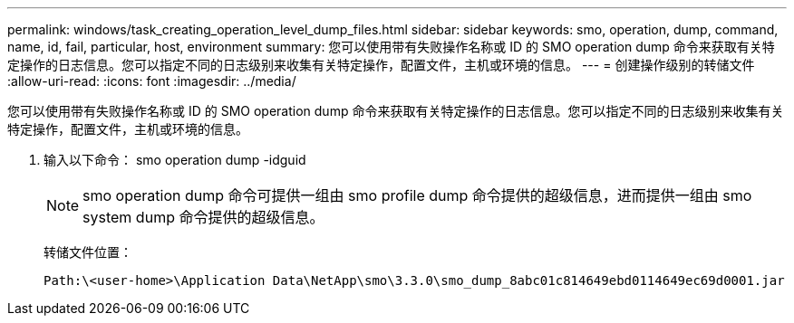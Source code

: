 ---
permalink: windows/task_creating_operation_level_dump_files.html 
sidebar: sidebar 
keywords: smo, operation, dump, command, name, id, fail, particular, host, environment 
summary: 您可以使用带有失败操作名称或 ID 的 SMO operation dump 命令来获取有关特定操作的日志信息。您可以指定不同的日志级别来收集有关特定操作，配置文件，主机或环境的信息。 
---
= 创建操作级别的转储文件
:allow-uri-read: 
:icons: font
:imagesdir: ../media/


[role="lead"]
您可以使用带有失败操作名称或 ID 的 SMO operation dump 命令来获取有关特定操作的日志信息。您可以指定不同的日志级别来收集有关特定操作，配置文件，主机或环境的信息。

. 输入以下命令： smo operation dump -idguid
+

NOTE: smo operation dump 命令可提供一组由 smo profile dump 命令提供的超级信息，进而提供一组由 smo system dump 命令提供的超级信息。

+
转储文件位置：

+
[listing]
----
Path:\<user-home>\Application Data\NetApp\smo\3.3.0\smo_dump_8abc01c814649ebd0114649ec69d0001.jar
----

